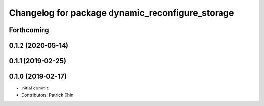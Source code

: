 ^^^^^^^^^^^^^^^^^^^^^^^^^^^^^^^^^^^^^^^^^^^^^^^^^
Changelog for package dynamic_reconfigure_storage
^^^^^^^^^^^^^^^^^^^^^^^^^^^^^^^^^^^^^^^^^^^^^^^^^

Forthcoming
-----------

0.1.2 (2020-05-14)
------------------

0.1.1 (2019-02-25)
------------------

0.1.0 (2019-02-17)
------------------
* Initial commit.
* Contributors: Patrick Chin
